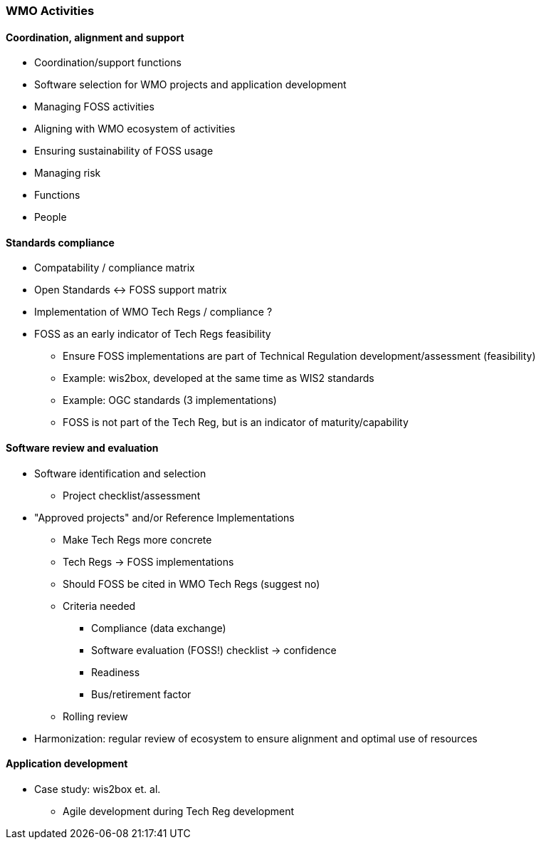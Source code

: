 === WMO Activities

==== Coordination, alignment and support

* Coordination/support functions
* Software selection for WMO projects and application development
* Managing FOSS activities
* Aligning with WMO ecosystem of activities
* Ensuring sustainability of FOSS usage
* Managing risk
* Functions
* People

==== Standards compliance

* Compatability / compliance matrix
* Open Standards <-> FOSS support matrix
* Implementation of WMO Tech Regs / compliance ?
* FOSS as an early indicator of Tech Regs feasibility
** Ensure FOSS implementations are part of Technical Regulation development/assessment (feasibility)
** Example: wis2box, developed at the same time as WIS2 standards
** Example: OGC standards (3 implementations)
** FOSS is not part of the Tech Reg, but is an indicator of maturity/capability

==== Software review and evaluation

* Software identification and selection
** Project checklist/assessment
* "Approved projects" and/or Reference Implementations
** Make Tech Regs more concrete
** Tech Regs -> FOSS implementations
** Should FOSS be cited in WMO Tech Regs (suggest no)
** Criteria needed
*** Compliance (data exchange)
*** Software evaluation (FOSS!) checklist -> confidence
*** Readiness
*** Bus/retirement factor
** Rolling review
* Harmonization: regular review of ecosystem to ensure alignment and optimal use of resources

==== Application development

* Case study: wis2box et. al.
** Agile development during Tech Reg development

